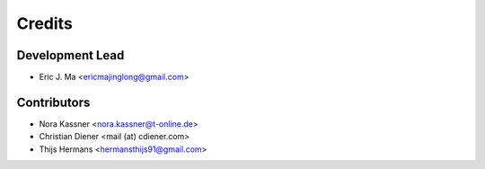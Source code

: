 =======
Credits
=======

Development Lead
----------------

* Eric J. Ma <ericmajinglong@gmail.com>

Contributors
------------

* Nora Kassner <nora.kassner@t-online.de>
* Christian Diener <mail (at) cdiener.com>
* Thijs Hermans <hermansthijs91@gmail.com>

